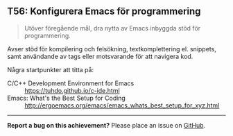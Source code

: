 #+html: <a name="56"></a>
** T56: Konfigurera Emacs för programmering

 #+BEGIN_QUOTE
 Utöver föregående mål, dra nytta av Emacs inbyggda stöd för programmering.
 #+END_QUOTE

 Avser stöd för kompilering och felsökning, textkomplettering el.
 snippets, samt användande av tags eller motsvarande för att
 navigera kod.

 Några startpunkter att titta på:
 - C/C++ Development Environment for Emacs :: https://tuhdo.github.io/c-ide.html
 - Emacs: What's the Best Setup for Coding :: http://ergoemacs.org/emacs/emacs_whats_best_setup_for_xyz.html



-----

*Report a bug on this achievement?* Please place an issue on [[https://github.com/IOOPM-UU/achievements/issues/new?title=Bug%20in%20achievement%20T56&body=Please%20describe%20the%20bug,%20comment%20or%20issue%20here&assignee=TobiasWrigstad][GitHub]].
